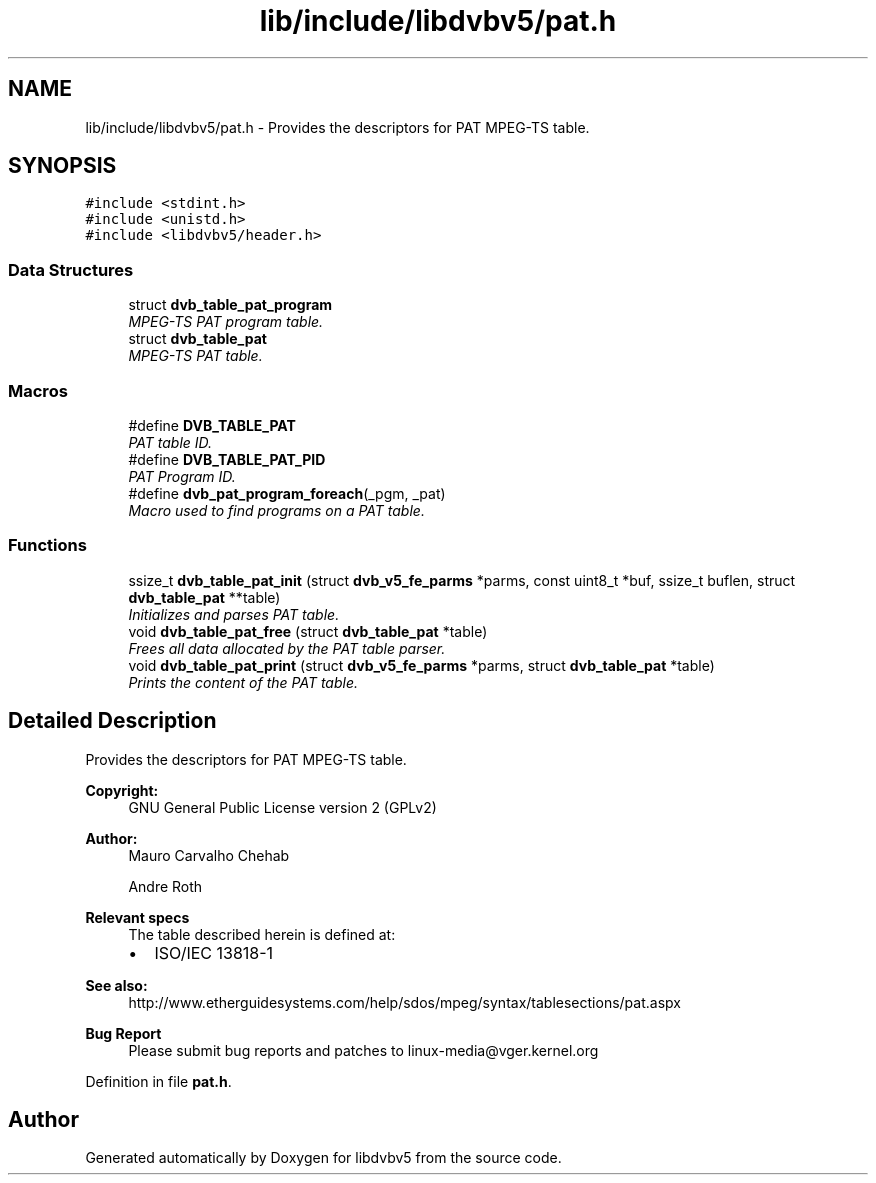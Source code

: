 .TH "lib/include/libdvbv5/pat.h" 3 "Sun Jan 24 2016" "Version 1.10.0" "libdvbv5" \" -*- nroff -*-
.ad l
.nh
.SH NAME
lib/include/libdvbv5/pat.h \- Provides the descriptors for PAT MPEG-TS table\&.  

.SH SYNOPSIS
.br
.PP
\fC#include <stdint\&.h>\fP
.br
\fC#include <unistd\&.h>\fP
.br
\fC#include <libdvbv5/header\&.h>\fP
.br

.SS "Data Structures"

.in +1c
.ti -1c
.RI "struct \fBdvb_table_pat_program\fP"
.br
.RI "\fIMPEG-TS PAT program table\&. \fP"
.ti -1c
.RI "struct \fBdvb_table_pat\fP"
.br
.RI "\fIMPEG-TS PAT table\&. \fP"
.in -1c
.SS "Macros"

.in +1c
.ti -1c
.RI "#define \fBDVB_TABLE_PAT\fP"
.br
.RI "\fIPAT table ID\&. \fP"
.ti -1c
.RI "#define \fBDVB_TABLE_PAT_PID\fP"
.br
.RI "\fIPAT Program ID\&. \fP"
.ti -1c
.RI "#define \fBdvb_pat_program_foreach\fP(_pgm,  _pat)"
.br
.RI "\fIMacro used to find programs on a PAT table\&. \fP"
.in -1c
.SS "Functions"

.in +1c
.ti -1c
.RI "ssize_t \fBdvb_table_pat_init\fP (struct \fBdvb_v5_fe_parms\fP *parms, const uint8_t *buf, ssize_t buflen, struct \fBdvb_table_pat\fP **table)"
.br
.RI "\fIInitializes and parses PAT table\&. \fP"
.ti -1c
.RI "void \fBdvb_table_pat_free\fP (struct \fBdvb_table_pat\fP *table)"
.br
.RI "\fIFrees all data allocated by the PAT table parser\&. \fP"
.ti -1c
.RI "void \fBdvb_table_pat_print\fP (struct \fBdvb_v5_fe_parms\fP *parms, struct \fBdvb_table_pat\fP *table)"
.br
.RI "\fIPrints the content of the PAT table\&. \fP"
.in -1c
.SH "Detailed Description"
.PP 
Provides the descriptors for PAT MPEG-TS table\&. 


.PP
\fBCopyright:\fP
.RS 4
GNU General Public License version 2 (GPLv2) 
.RE
.PP
\fBAuthor:\fP
.RS 4
Mauro Carvalho Chehab 
.PP
Andre Roth
.RE
.PP
\fBRelevant specs\fP
.RS 4
The table described herein is defined at:
.IP "\(bu" 2
ISO/IEC 13818-1
.PP
.RE
.PP
\fBSee also:\fP
.RS 4
http://www.etherguidesystems.com/help/sdos/mpeg/syntax/tablesections/pat.aspx
.RE
.PP
\fBBug Report\fP
.RS 4
Please submit bug reports and patches to linux-media@vger.kernel.org 
.RE
.PP

.PP
Definition in file \fBpat\&.h\fP\&.
.SH "Author"
.PP 
Generated automatically by Doxygen for libdvbv5 from the source code\&.
